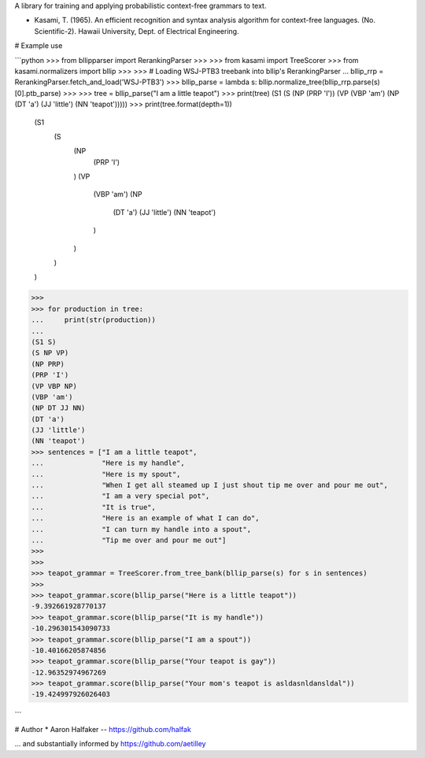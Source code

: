 A library for training and applying probabilistic context-free grammars to
text.

* Kasami, T. (1965). An efficient recognition and syntax analysis algorithm
  for context-free languages. (No. Scientific-2). Hawaii University, Dept. of
  Electrical Engineering.

# Example use

```python
>>> from bllipparser import RerankingParser
>>>
>>> from kasami import TreeScorer
>>> from kasami.normalizers import bllip
>>>
>>> # Loading WSJ-PTB3 treebank into bllip's RerankingParser
... bllip_rrp = RerankingParser.fetch_and_load('WSJ-PTB3')
>>> bllip_parse = lambda s: bllip.normalize_tree(bllip_rrp.parse(s)[0].ptb_parse)
>>>
>>> tree = bllip_parse("I am a little teapot")
>>> print(tree)
(S1 (S (NP (PRP 'I')) (VP (VBP 'am') (NP (DT 'a') (JJ 'little') (NN 'teapot')))))
>>> print(tree.format(depth=1))
	(S1
		(S
			(NP
				(PRP 'I')
			)
			(VP
				(VBP 'am')
				(NP
					(DT 'a')
					(JJ 'little')
					(NN 'teapot')
				)
			)
		)
	)
>>>
>>> for production in tree:
...     print(str(production))
...
(S1 S)
(S NP VP)
(NP PRP)
(PRP 'I')
(VP VBP NP)
(VBP 'am')
(NP DT JJ NN)
(DT 'a')
(JJ 'little')
(NN 'teapot')
>>> sentences = ["I am a little teapot",
...              "Here is my handle",
...              "Here is my spout",
...              "When I get all steamed up I just shout tip me over and pour me out",
...              "I am a very special pot",
...              "It is true",
...              "Here is an example of what I can do",
...              "I can turn my handle into a spout",
...              "Tip me over and pour me out"]
>>>
>>>
>>> teapot_grammar = TreeScorer.from_tree_bank(bllip_parse(s) for s in sentences)
>>>
>>> teapot_grammar.score(bllip_parse("Here is a little teapot"))
-9.392661928770137
>>> teapot_grammar.score(bllip_parse("It is my handle"))
-10.296301543090733
>>> teapot_grammar.score(bllip_parse("I am a spout"))
-10.40166205874856
>>> teapot_grammar.score(bllip_parse("Your teapot is gay"))
-12.96352974967269
>>> teapot_grammar.score(bllip_parse("Your mom's teapot is asldasnldansldal"))
-19.424997926026403

```

# Author
* Aaron Halfaker -- https://github.com/halfak

... and substantially informed by https://github.com/aetilley


